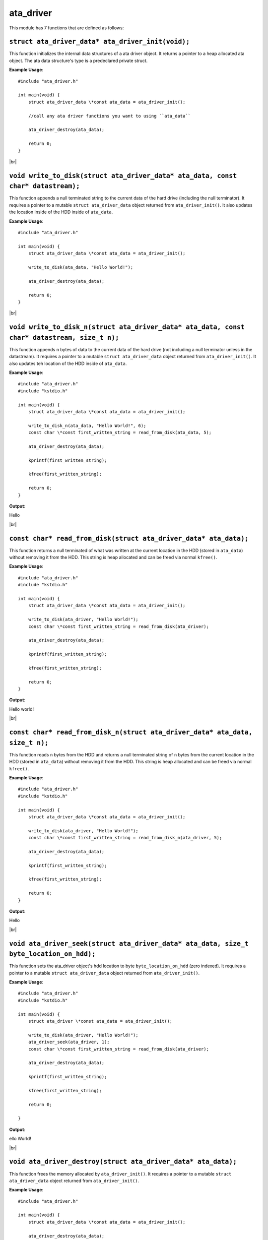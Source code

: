 ata_driver
===========

.. |br| raw:: html

    <br/>

This module has 7 functions that are defined as
follows:

``struct ata_driver_data* ata_driver_init(void);``
^^^^^^^^^^^^^^^^^^^^^^^^^^^^^^^^^^^^^^^^^^^^^^^^^^^^

This function initializes the
internal data structures of
a ata driver object. It
returns a pointer to a heap
allocated ata object. The
ata data structure's type
is a predeclared private struct.

**Example Usage**::

    #include "ata_driver.h"

    int main(void) {
        struct ata_driver_data \*const ata_data = ata_driver_init();

        //call any ata driver functions you want to using ``ata_data``

        ata_driver_destroy(ata_data);

        return 0;
    }

|br|

``void write_to_disk(struct ata_driver_data* ata_data, const char* datastream);``
^^^^^^^^^^^^^^^^^^^^^^^^^^^^^^^^^^^^^^^^^^^^^^^^^^^^^^^^^^^^^^^^^^^^^^^^^^^^^^^^^^^^

This function appends a null
terminated string to the current data
of the hard drive (including the
null terminator). It requires a
pointer to a mutable
``struct ata_driver_data`` object
returned from ``ata_driver_init()``.
It also updates the location inside of the HDD
inside of ``ata_data``.

**Example Usage**::

    #include "ata_driver.h"

    int main(void) {
        struct ata_driver_data \*const ata_data = ata_driver_init();

        write_to_disk(ata_data, "Hello World!");

        ata_driver_destroy(ata_data);

        return 0;
    }

|br|

``void write_to_disk_n(struct ata_driver_data* ata_data, const char* datastream, size_t n);``
^^^^^^^^^^^^^^^^^^^^^^^^^^^^^^^^^^^^^^^^^^^^^^^^^^^^^^^^^^^^^^^^^^^^^^^^^^^^^^^^^^^^^^^^^^^^^^

This function appends ``n``
bytes of data to the current
data of the hard drive
(not including a null
terminator unless in
the datastream). It
requires a pointer to a mutable
``struct ata_driver_data`` object
returned from ``ata_driver_init()``.
It also updates teh location of the HDD
inside of ``ata_data``.

**Example Usage**::

    #include "ata_driver.h"
    #include "kstdio.h"

    int main(void) {
        struct ata_driver_data \*const ata_data = ata_driver_init();

        write_to_disk_n(ata_data, "Hello World!", 6);
        const char \*const first_written_string = read_from_disk(ata_data, 5);

        ata_driver_destroy(ata_data);

        kprintf(first_written_string);

        kfree(first_written_string);

        return 0;
    }

**Output**:

Hello

|br|

``const char* read_from_disk(struct ata_driver_data* ata_data);``
^^^^^^^^^^^^^^^^^^^^^^^^^^^^^^^^^^^^^^^^^^^^^^^^^^^^^^^^^^^^^^^^^^^^

This function returns a null terminated
of what was written at the current location
in the HDD (stored in ``ata_data``) without
removing it from the HDD. This string is
heap allocated and can be freed
via normal ``kfree()``.

**Example Usage**::

    #include "ata_driver.h"
    #include "kstdio.h"

    int main(void) {
        struct ata_driver_data \*const ata_data = ata_driver_init();

        write_to_disk(ata_driver, "Hello World!");
        const char \*const first_written_string = read_from_disk(ata_driver);

        ata_driver_destroy(ata_data);

        kprintf(first_written_string);

        kfree(first_written_string);

        return 0;
    }

**Output**:

Hello world!

|br|

``const char* read_from_disk_n(struct ata_driver_data* ata_data, size_t n);``
^^^^^^^^^^^^^^^^^^^^^^^^^^^^^^^^^^^^^^^^^^^^^^^^^^^^^^^^^^^^^^^^^^^^^^^^^^^^^^

This function reads ``n``
bytes from the HDD and returns
a null terminated string of ``n``
bytes from the current location
in the HDD (stored in ``ata_data``)
without removing it from the HDD.
This string is heap allocated and can be freed
via normal ``kfree()``.

**Example Usage**::

    #include "ata_driver.h"
    #include "kstdio.h"

    int main(void) {
        struct ata_driver_data \*const ata_data = ata_driver_init();

        write_to_disk(ata_driver, "Hello World!");
        const char \*const first_written_string = read_from_disk_n(ata_driver, 5);

        ata_driver_destroy(ata_data);

        kprintf(first_written_string);

        kfree(first_written_string);

        return 0;
    }

**Output**:

Hello

|br|

``void ata_driver_seek(struct ata_driver_data* ata_data, size_t byte_location_on_hdd);``
^^^^^^^^^^^^^^^^^^^^^^^^^^^^^^^^^^^^^^^^^^^^^^^^^^^^^^^^^^^^^^^^^^^^^^^^^^^^^^^^^^^^^^^^^

This function sets the ata_driver
object's hdd location to byte
``byte_location_on_hdd`` (zero indexed).
It requires a pointer to a mutable
``struct ata_driver_data`` object
returned from ``ata_driver_init()``.

**Example Usage**::

    #include "ata_driver.h"
    #include "kstdio.h"

    int main(void) {
        struct ata_driver \*const ata_data = ata_driver_init();

        write_to_disk(ata_driver, "Hello World!");
        ata_driver_seek(ata_driver, 1);
        const char \*const first_written_string = read_from_disk(ata_driver);

        ata_driver_destroy(ata_data);

        kprintf(first_written_string);

        kfree(first_written_string);

        return 0;

    }

**Output**:

ello World!

|br|

``void ata_driver_destroy(struct ata_driver_data* ata_data);``
^^^^^^^^^^^^^^^^^^^^^^^^^^^^^^^^^^^^^^^^^^^^^^^^^^^^^^^^^^^^^^^

This function frees the memory
allocated by ``ata_driver_init()``.
It requires a pointer to a mutable
``struct ata_driver_data`` object
returned from ``ata_driver_init()``.

**Example Usage**::

    #include "ata_driver.h"

    int main(void) {
        struct ata_driver_data \*const ata_data = ata_driver_init();

        ata_driver_destroy(ata_data);

        return 0;
    }


